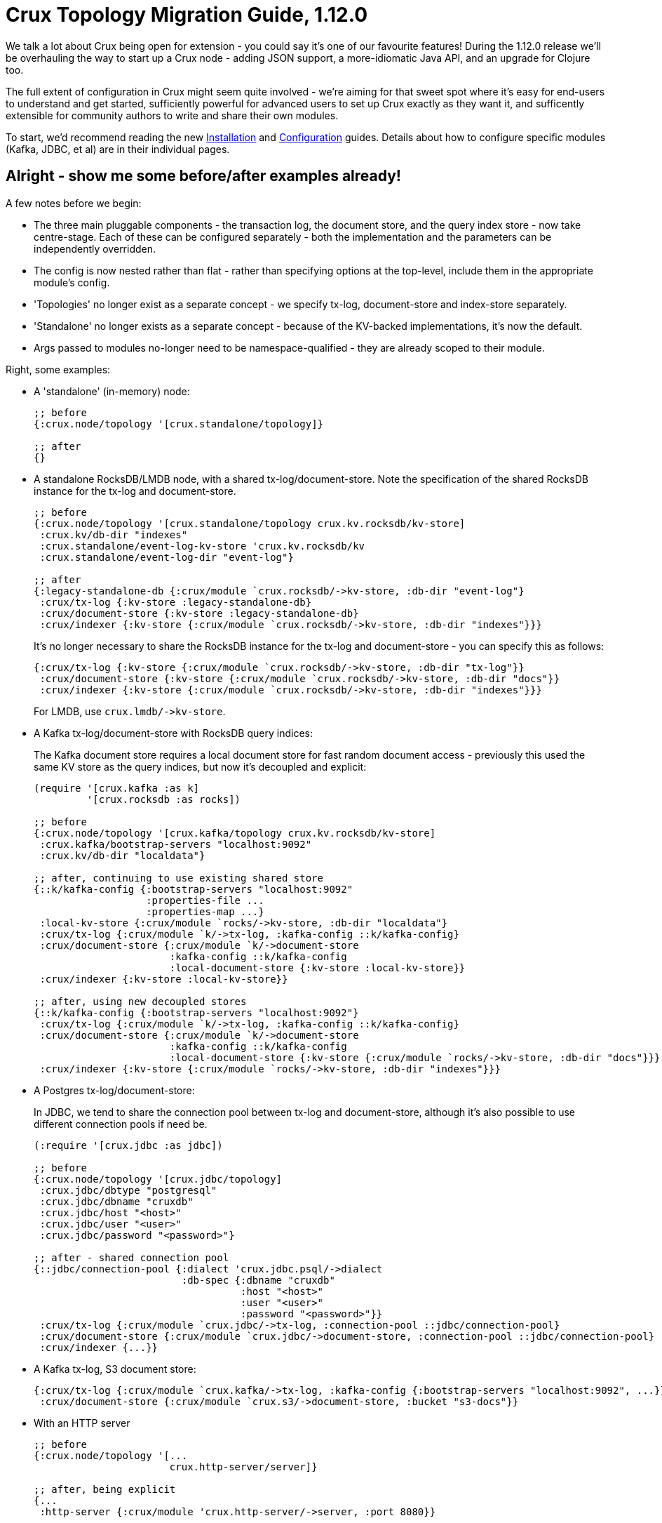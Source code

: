 = Crux Topology Migration Guide, 1.12.0

We talk a lot about Crux being open for extension - you could say it's one of our favourite features!
During the 1.12.0 release we'll be overhauling the way to start up a Crux node - adding JSON support, a more-idiomatic Java API, and an upgrade for Clojure too.

The full extent of configuration in Crux might seem quite involved - we're aiming for that sweet spot where it's easy for end-users to understand and get started, sufficiently powerful for advanced users to set up Crux exactly as they want it, and sufficently extensible for community authors to write and share their own modules.

To start, we'd recommend reading the new https://opencrux.com/_jms/reference/installation.html[Installation] and  https://opencrux.com/_jms/reference/configuration.html[Configuration] guides.
Details about how to configure specific modules (Kafka, JDBC, et al) are in their individual pages.

== Alright - show me some before/after examples already!

A few notes before we begin:

* The three main pluggable components - the transaction log, the document store, and the query index store - now take centre-stage.
  Each of these can be configured separately - both the implementation and the parameters can be independently overridden.
* The config is now nested rather than flat - rather than specifying options at the top-level, include them in the appropriate module's config.
* 'Topologies' no longer exist as a separate concept - we specify tx-log, document-store and index-store separately.
* 'Standalone' no longer exists as a separate concept - because of the KV-backed implementations, it's now the default.
* Args passed to modules no-longer need to be namespace-qualified - they are already scoped to their module.

Right, some examples:

* A 'standalone' (in-memory) node:
+
[source,clojure]
----
;; before
{:crux.node/topology '[crux.standalone/topology]}

;; after
{}
----
* A standalone RocksDB/LMDB node, with a shared tx-log/document-store.
  Note the specification of the shared RocksDB instance for the tx-log and document-store.
+
[source,clojure]
----
;; before
{:crux.node/topology '[crux.standalone/topology crux.kv.rocksdb/kv-store]
 :crux.kv/db-dir "indexes"
 :crux.standalone/event-log-kv-store 'crux.kv.rocksdb/kv
 :crux.standalone/event-log-dir "event-log"}

;; after
{:legacy-standalone-db {:crux/module `crux.rocksdb/->kv-store, :db-dir "event-log"}
 :crux/tx-log {:kv-store :legacy-standalone-db}
 :crux/document-store {:kv-store :legacy-standalone-db}
 :crux/indexer {:kv-store {:crux/module `crux.rocksdb/->kv-store, :db-dir "indexes"}}}
----
+
It's no longer necessary to share the RocksDB instance for the tx-log and document-store - you can specify this as follows:
+
[source,clojure]
----
{:crux/tx-log {:kv-store {:crux/module `crux.rocksdb/->kv-store, :db-dir "tx-log"}}
 :crux/document-store {:kv-store {:crux/module `crux.rocksdb/->kv-store, :db-dir "docs"}}
 :crux/indexer {:kv-store {:crux/module `crux.rocksdb/->kv-store, :db-dir "indexes"}}}
----
+
For LMDB, use `+crux.lmdb/->kv-store+`.
* A Kafka tx-log/document-store with RocksDB query indices:
+
The Kafka document store requires a local document store for fast random document access - previously this used the same KV store as the query indices, but now it's decoupled and explicit:
+
[source,clojure]
----
(require '[crux.kafka :as k]
         '[crux.rocksdb :as rocks])

;; before
{:crux.node/topology '[crux.kafka/topology crux.kv.rocksdb/kv-store]
 :crux.kafka/bootstrap-servers "localhost:9092"
 :crux.kv/db-dir "localdata"}

;; after, continuing to use existing shared store
{::k/kafka-config {:bootstrap-servers "localhost:9092"
                   :properties-file ...
                   :properties-map ...}
 :local-kv-store {:crux/module `rocks/->kv-store, :db-dir "localdata"}
 :crux/tx-log {:crux/module `k/->tx-log, :kafka-config ::k/kafka-config}
 :crux/document-store {:crux/module `k/->document-store
                       :kafka-config ::k/kafka-config
                       :local-document-store {:kv-store :local-kv-store}}
 :crux/indexer {:kv-store :local-kv-store}}

;; after, using new decoupled stores
{::k/kafka-config {:bootstrap-servers "localhost:9092"}
 :crux/tx-log {:crux/module `k/->tx-log, :kafka-config ::k/kafka-config}
 :crux/document-store {:crux/module `k/->document-store
                       :kafka-config ::k/kafka-config
                       :local-document-store {:kv-store {:crux/module `rocks/->kv-store, :db-dir "docs"}}}
 :crux/indexer {:kv-store {:crux/module `rocks/->kv-store, :db-dir "indexes"}}}
----
* A Postgres tx-log/document-store:
+
In JDBC, we tend to share the connection pool between tx-log and document-store, although it's also possible to use different connection pools if need be.
+
[source,clojure]
----
(:require '[crux.jdbc :as jdbc])

;; before
{:crux.node/topology '[crux.jdbc/topology]
 :crux.jdbc/dbtype "postgresql"
 :crux.jdbc/dbname "cruxdb"
 :crux.jdbc/host "<host>"
 :crux.jdbc/user "<user>"
 :crux.jdbc/password "<password>"}

;; after - shared connection pool
{::jdbc/connection-pool {:dialect 'crux.jdbc.psql/->dialect
                         :db-spec {:dbname "cruxdb"
                                   :host "<host>"
                                   :user "<user>"
                                   :password "<password>"}}
 :crux/tx-log {:crux/module `crux.jdbc/->tx-log, :connection-pool ::jdbc/connection-pool}
 :crux/document-store {:crux/module `crux.jdbc/->document-store, :connection-pool ::jdbc/connection-pool}
 :crux/indexer {...}}
----
* A Kafka tx-log, S3 document store:
+
[source,clojure]
----
{:crux/tx-log {:crux/module `crux.kafka/->tx-log, :kafka-config {:bootstrap-servers "localhost:9092", ...}}
 :crux/document-store {:crux/module `crux.s3/->document-store, :bucket "s3-docs"}}
----
* With an HTTP server
+
[source,clojure]
----
;; before
{:crux.node/topology '[...
                       crux.http-server/server]}

;; after, being explicit
{...
 :http-server {:crux/module 'crux.http-server/->server, :port 8080}}

;; after, using automatic module resolution
{...
 :crux.http-server/server {:port 8080}}
----
* With metrics sent to CloudWatch
+
[source,clojure]
----
;; before
{:crux.node/topology '[...
                       crux.metrics.dropwizard.cloudwatch/reporter]
 ...}

;; after
{...
 :crux.metrics.cloudwatch/reporter {...}}
----
* With RocksDB metrics
+
Previously, you could only attach RocksDB metrics to the query indices KV store - now, they can be requested on any of the KV stores
+
[source,clojure]
----
;; before
{:crux.node/topology '[...
                       crux.kv.rocksdb/kv-store-with-metrics]}

;; after
{:crux/indexer {:kv-store {:crux/module `crux.rocksdb/->kv-store
                           :metrics {:crux/module `crux.rocksdb.metrics/->metrics
                                     :instance "indexer"}}}}
----


If your setup isn't included here and you'd like some pointers, let us know :)

== For module authors:

Modules can currently only be written in Clojure (we're looking to add Java support in the future).

Module implementations are plain-old Clojure functions, with some additional metadata.
By convention, we prefix the names of these functions with `+->+`, implying that the function creates an instance of the module.
We then add `::sys/deps` and `::sys/args` metadata to the functions:

* `::sys/deps` is a map from the local key to the default implementation/configuration/reference of the dependency, specified as above.
* `::sys/args` is a map describing the possible arguments to the component, their specs, whether they're required (`:required? true`), and what they default to.

The function itself is then expected to take a map of the started deps and passed args.

[source,clojure]
----
;; before

(def my-module
  {::my-first-module {:args {:max-limit {:doc "The maximum limit"
                                         :default 10
                                         :crux.config/type :crux.config/int}}
                      :start-fn (fn [_ {:keys [max-limit]}]
                                  ...)}

   ::my-second-module {:deps #{::my-first-module}
                       :start-fn (fn [{:keys [my-first-module]} _]
                                   ...)}})

;; after

(require '[crux.system :as sys])

(defn ->my-first-module {::sys/args {:max-limit {:spec ::sys/int
                                                 :doc "The maximum limit"
                                                 :required? true
                                                 :default 10}}}
  [{:keys [max-limit]}]
  ...)

(defn ->my-second-module {::sys/deps {:module-1 {:crux/module `->my-first-module, :max-limit 100}}
                          ::sys/args {...}}
  [{:keys [module-1]}]
  ...)
----

Bear in mind that the end-user can then provide the final value of `:max-limit` by supplying config like this:

[source,clojure]
----
{:module-2 {:crux/module `->my-second-module
            :module-1 {:max-limit 100000}}}
----

== Get in touch!

As always, we'd love to hear from you - whether it's thoughts on the above, if you've found a bug, or showing us what you've built.
We can be contacted through https://juxt-oss.zulipchat.com/#narrow/stream/194466-crux[Zulip], https://github.com/juxt/crux/discussions[Github], Clojurians' Slack (#crux) or crux@juxt.pro

Cheers!

Crux Team
